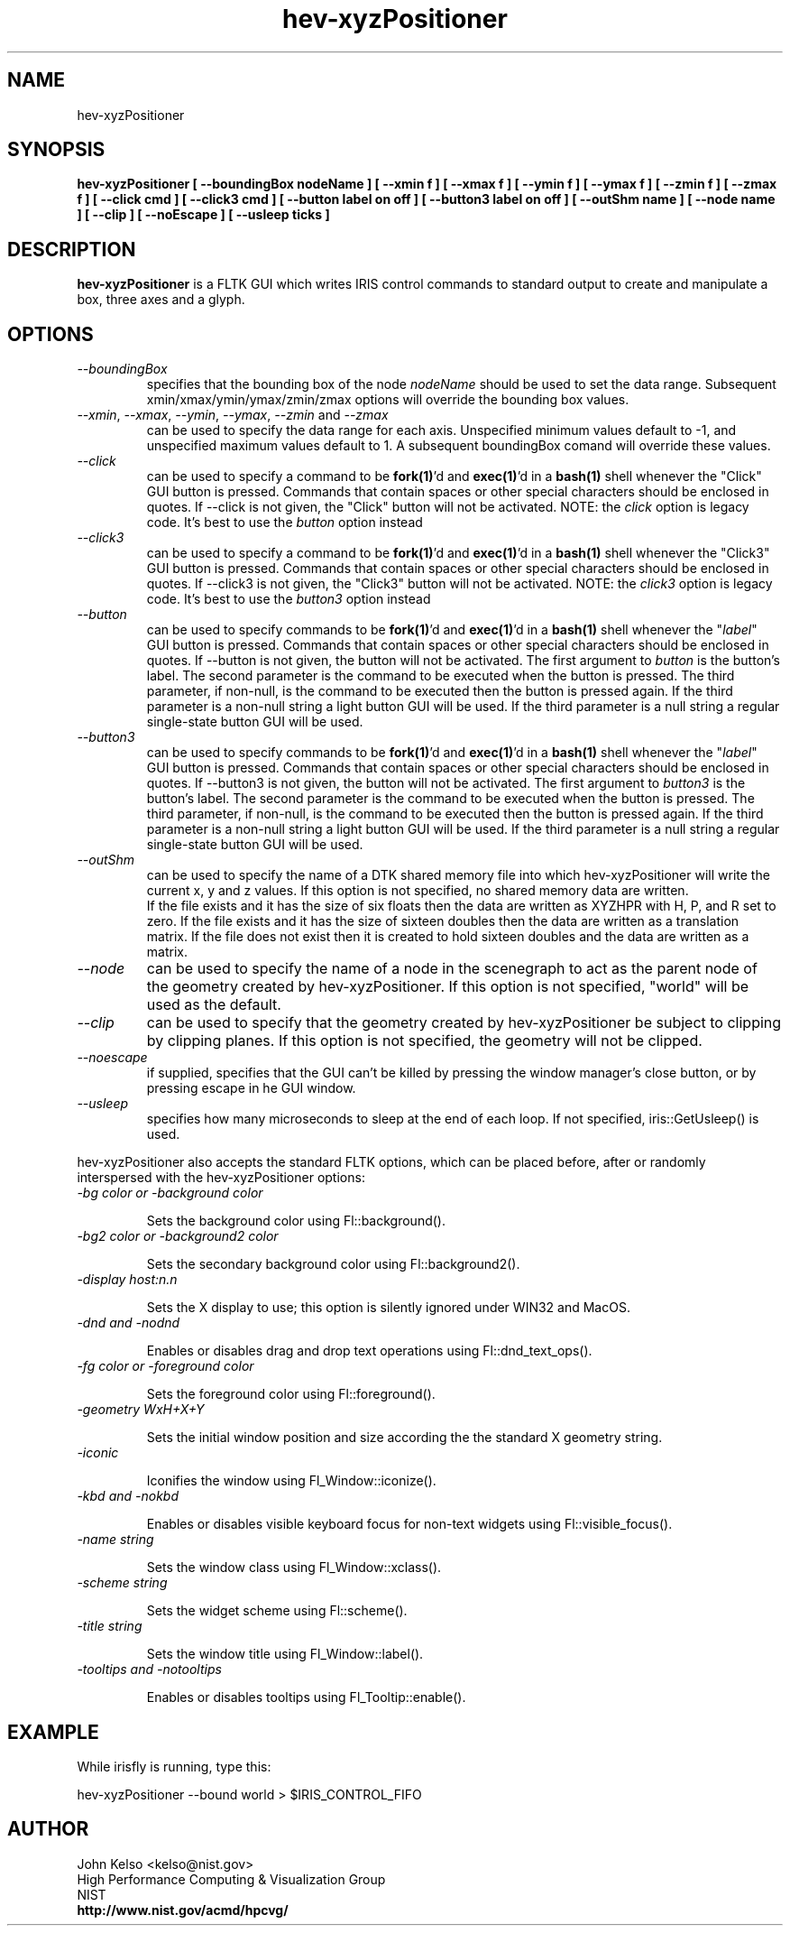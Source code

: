 .TH hev-xyzPositioner 1 "May 11, 2011"
.SH NAME

hev-xyzPositioner

.SH SYNOPSIS

\fBhev-xyzPositioner [ --boundingBox nodeName ] [ --xmin f ] [ --xmax f ] [
--ymin f ] [ --ymax f ] [ --zmin f ] [ --zmax f ] [ --click cmd ] [ --click3
cmd ] [ --button label on off ] [ --button3 label on off ] [ --outShm name ] [
--node name ] [ --clip ] [ --noEscape ] [ --usleep ticks ]

.SH DESCRIPTION

\fBhev-xyzPositioner\fR is a FLTK GUI which writes IRIS control commands to
standard output to create and manipulate a box, three axes and a glyph.

.SH OPTIONS

.IP "\fI--boundingBox\fR"
specifies that the bounding box of the node \fInodeName\fR should be used to
set the data range.  Subsequent xmin/xmax/ymin/ymax/zmin/zmax options will
override the bounding box values.

.IP "\fI--xmin\fR, \fI--xmax\fR, \fI--ymin\fR, \fI--ymax\fR, \fI--zmin\fR and \fI--zmax\fR"
can be used to specify the data range for each
axis.  Unspecified minimum values default to -1, and unspecified maximum
values default to 1.  A subsequent boundingBox comand will override these values.

.IP \fI--click\fR 
can be used to specify a command to be \fBfork(1)\fR'd and \fBexec(1)\fR'd
in a \fBbash(1)\fR shell whenever the "Click" GUI button is pressed.
Commands that contain spaces or other special characters should be enclosed
in quotes.  If --click is not given, the "Click" button will not be
activated.  NOTE: the \fIclick\fR option is legacy code.  It's best to use
the \fIbutton\fR option instead

.IP \fI--click3\fR 
can be used to specify a command to be \fBfork(1)\fR'd and \fBexec(1)\fR'd
in a \fBbash(1)\fR shell whenever the "Click3" GUI button is pressed.
Commands that contain spaces or other special characters should be enclosed
in quotes.  If --click3 is not given, the "Click3" button will not be
activated.  NOTE: the \fIclick3\fR option is legacy code.  It's best to use
the \fIbutton3\fR option instead

.IP \fI--button\fR 
can be used to specify commands to be \fBfork(1)\fR'd and \fBexec(1)\fR'd in
a \fBbash(1)\fR shell whenever the "\fIlabel\fR" GUI button is pressed.  Commands
that contain spaces or other special characters should be enclosed in
quotes.  If --button is not given, the button will not be activated.  The
first argument to \fIbutton\fR is the button's label.  The second parameter
is the command to be executed when the button is pressed.  The third
parameter, if non-null, is the command to be executed then the button is
pressed again.  If the third parameter is a non-null string a light button
GUI will be used.  If the third parameter is a null string a regular
single-state button GUI will be used.


.IP \fI--button3\fR 
can be used to specify commands to be \fBfork(1)\fR'd and \fBexec(1)\fR'd in
a \fBbash(1)\fR shell whenever the "\fIlabel\fR" GUI button is pressed.  Commands
that contain spaces or other special characters should be enclosed in
quotes.  If --button3 is not given, the button will not be activated.  The
first argument to \fIbutton3\fR is the button's label.  The second parameter
is the command to be executed when the button is pressed.  The third
parameter, if non-null, is the command to be executed then the button is
pressed again.  If the third parameter is a non-null string a light button
GUI will be used.  If the third parameter is a null string a regular
single-state button GUI will be used.


.IP \fI--outShm\fR 
can be used to specify the name of a DTK shared memory file
into which hev-xyzPositioner will write the current x, y and z values.
If this option is not specified, no shared memory data are written.
.br
If the file exists and it has the size of six floats then the data
are written as XYZHPR with H, P, and R set to zero.
If the file exists and it has the size of sixteen doubles then the data
are written as a translation matrix.
If the file does not exist then it is created to hold sixteen doubles
and the data are written as a matrix.

.IP \fI--node\fR 
can be used to specify the name of a node in the scenegraph
to act as the parent node of the geometry created by hev-xyzPositioner.  If
this option is not specified, "world" will be used as the default.

.IP \fI--clip\fR 
can be used to specify that the geometry created by
hev-xyzPositioner be subject to clipping by clipping planes. If
this option is not specified, the geometry will not be clipped. 

.IP \fI--noescape\fR
if supplied, specifies that the GUI can't be killed by pressing the window
manager's close button, or by pressing escape in he GUI window.

.IP \fI--usleep\fR
specifies how many microseconds to sleep at the end of each loop.  If not specified,
iris::GetUsleep() is used.

.P 
hev-xyzPositioner also accepts the standard FLTK options, which can be
placed before, after or randomly interspersed with the hev-xyzPositioner options:

.IP "\fI-bg color or -background color\fR"

Sets the background color using Fl::background().

.IP "\fI-bg2 color or -background2 color\fR"

Sets the secondary background color using Fl::background2().

.IP "\fI-display host:n.n\fR"

Sets the X display to use; this option is silently ignored under WIN32 and MacOS.

.IP "\fI-dnd and -nodnd\fR"

Enables or disables drag and drop text operations using Fl::dnd_text_ops().

.IP "\fI-fg color or -foreground color\fR"

Sets the foreground color using Fl::foreground().

.IP "\fI-geometry WxH+X+Y\fR"

Sets the initial window position and size according the the standard X geometry string.

.IP "\fI-iconic\fR"

Iconifies the window using Fl_Window::iconize().

.IP "\fI-kbd and -nokbd\fR"

Enables or disables visible keyboard focus for non-text widgets using Fl::visible_focus().

.IP "\fI-name string\fR"

Sets the window class using Fl_Window::xclass().

.IP "\fI-scheme string\fR"

Sets the widget scheme using Fl::scheme().

.IP "\fI-title string\fR"

Sets the window title using Fl_Window::label().

.IP "\fI-tooltips and -notooltips\fR"

Enables or disables tooltips using Fl_Tooltip::enable().

.SH EXAMPLE

While irisfly is running, type this:

hev-xyzPositioner --bound world > $IRIS_CONTROL_FIFO

.SH AUTHOR

.PP
John Kelso <kelso@nist.gov>
.br
High Performance Computing & Visualization Group
.br
NIST
.br
\fBhttp://www.nist.gov/acmd/hpcvg/\fR

